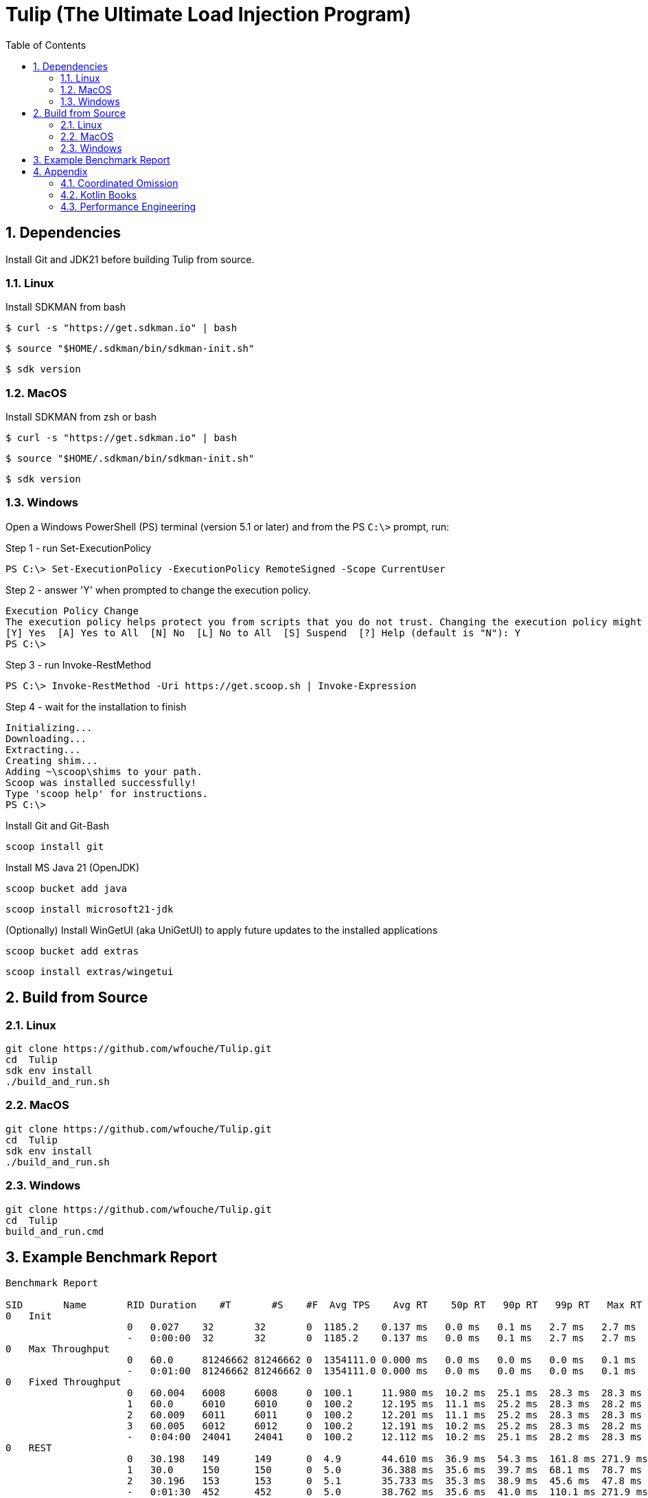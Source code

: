 = Tulip (The Ultimate Load Injection Program)
:sectnums:
:toc:

== Dependencies

Install Git and JDK21 before building Tulip from source.

=== Linux

Install SDKMAN from bash
----
$ curl -s "https://get.sdkman.io" | bash
----

----
$ source "$HOME/.sdkman/bin/sdkman-init.sh"
----

----
$ sdk version
----

=== MacOS

Install SDKMAN from zsh or bash
----
$ curl -s "https://get.sdkman.io" | bash
----

----
$ source "$HOME/.sdkman/bin/sdkman-init.sh"
----

----
$ sdk version
----

=== Windows

Open a Windows PowerShell (PS) terminal (version 5.1 or later) and from the PS `C:\>` prompt, run:

.Step 1 - run Set-ExecutionPolicy
----
PS C:\> Set-ExecutionPolicy -ExecutionPolicy RemoteSigned -Scope CurrentUser
----
.Step 2 - answer 'Y' when prompted to change the execution policy.
----
Execution Policy Change
The execution policy helps protect you from scripts that you do not trust. Changing the execution policy might expose you to the security risks described in the about_Execution_Policies help topic at https:/go.microsoft.com/fwlink/?LinkID=135170. Do you want to change the execution policy?
[Y] Yes  [A] Yes to All  [N] No  [L] No to All  [S] Suspend  [?] Help (default is "N"): Y
PS C:\>
----

.Step 3 - run Invoke-RestMethod
----
PS C:\> Invoke-RestMethod -Uri https://get.scoop.sh | Invoke-Expression
----

.Step 4 - wait for the installation to finish
----
Initializing...
Downloading...
Extracting...
Creating shim...
Adding ~\scoop\shims to your path.
Scoop was installed successfully!
Type 'scoop help' for instructions.
PS C:\>
----

Install Git and Git-Bash

[source,cmd]
----
scoop install git
----

Install MS Java 21 (OpenJDK)
----
scoop bucket add java
----

----
scoop install microsoft21-jdk
----

(Optionally) Install WinGetUI (aka UniGetUI) to apply future updates to the installed applications
----
scoop bucket add extras
----
----
scoop install extras/wingetui
----

== Build from Source

=== Linux

----
git clone https://github.com/wfouche/Tulip.git
cd  Tulip
sdk env install
./build_and_run.sh
----

=== MacOS

----
git clone https://github.com/wfouche/Tulip.git
cd  Tulip
sdk env install
./build_and_run.sh
----

=== Windows

----
git clone https://github.com/wfouche/Tulip.git
cd  Tulip
build_and_run.cmd
----

== Example Benchmark Report

[source,text,options=nowrap]
----
Benchmark Report

SID       Name       RID Duration    #T       #S    #F  Avg TPS    Avg RT    50p RT   90p RT   99p RT   Max RT      Max RT Timestamp
0   Init
                     0   0.027    32       32       0  1185.2    0.137 ms   0.0 ms   0.1 ms   2.7 ms   2.7 ms   2024-07-08 06:36:31.599
                     -   0:00:00  32       32       0  1185.2    0.137 ms   0.0 ms   0.1 ms   2.7 ms   2.7 ms   2024-07-08 06:36:31.599
0   Max Throughput
                     0   60.0     81246662 81246662 0  1354111.0 0.000 ms   0.0 ms   0.0 ms   0.0 ms   0.1 ms   2024-07-08 06:39:12.700
                     -   0:01:00  81246662 81246662 0  1354111.0 0.000 ms   0.0 ms   0.0 ms   0.0 ms   0.1 ms   2024-07-08 06:39:12.700
0   Fixed Throughput
                     0   60.004   6008     6008     0  100.1     11.980 ms  10.2 ms  25.1 ms  28.3 ms  28.3 ms  2024-07-08 06:40:15.040
                     1   60.0     6010     6010     0  100.2     12.195 ms  11.1 ms  25.2 ms  28.3 ms  28.2 ms  2024-07-08 06:41:23.354
                     2   60.009   6011     6011     0  100.2     12.201 ms  11.1 ms  25.2 ms  28.3 ms  28.3 ms  2024-07-08 06:42:44.538
                     3   60.005   6012     6012     0  100.2     12.191 ms  10.2 ms  25.2 ms  28.3 ms  28.2 ms  2024-07-08 06:43:44.092
                     -   0:04:00  24041    24041    0  100.2     12.112 ms  10.2 ms  25.1 ms  28.2 ms  28.3 ms  2024-07-08 06:42:44.538
0   REST
                     0   30.198   149      149      0  4.9       44.610 ms  36.9 ms  54.3 ms  161.8 ms 271.9 ms 2024-07-08 06:44:48.103
                     1   30.0     150      150      0  5.0       36.388 ms  35.6 ms  39.7 ms  68.1 ms  78.7 ms  2024-07-08 06:45:35.298
                     2   30.196   153      153      0  5.1       35.733 ms  35.3 ms  38.9 ms  45.6 ms  47.8 ms  2024-07-08 06:45:53.100
                     -   0:01:30  452      452      0  5.0       38.762 ms  35.6 ms  41.0 ms  110.1 ms 271.9 ms 2024-07-08 06:44:48.103
0   Shutdown
                     0   1.609    16       16       0  9.9       100.160 ms 100.4 ms 100.4 ms 101.4 ms 101.0 ms 2024-07-08 06:46:22.014
                     -   0:00:01  16       16       0  9.9       99.936 ms  99.9 ms  99.9 ms  100.9 ms 101.0 ms 2024-07-08 06:46:22.014

----

== Appendix

=== Coordinated Omission

Tulip compensates for back-pressure from the system under test and adjusts the measured service times accordingly:

* https://redhatperf.github.io/post/coordinated-omission/

=== Kotlin Books

* https://www.manning.com/books/kotlin-in-action[Kotlin in Action, 1st Edition]
* https://typealias.com/start/[Kotlin: An Illustrated Guide]

=== Performance Engineering

* "Stop Rate Limiting! Capacity Management Done Right" by Jon Moore
** https://www.youtube.com/watch?v=m64SWl9bfvk